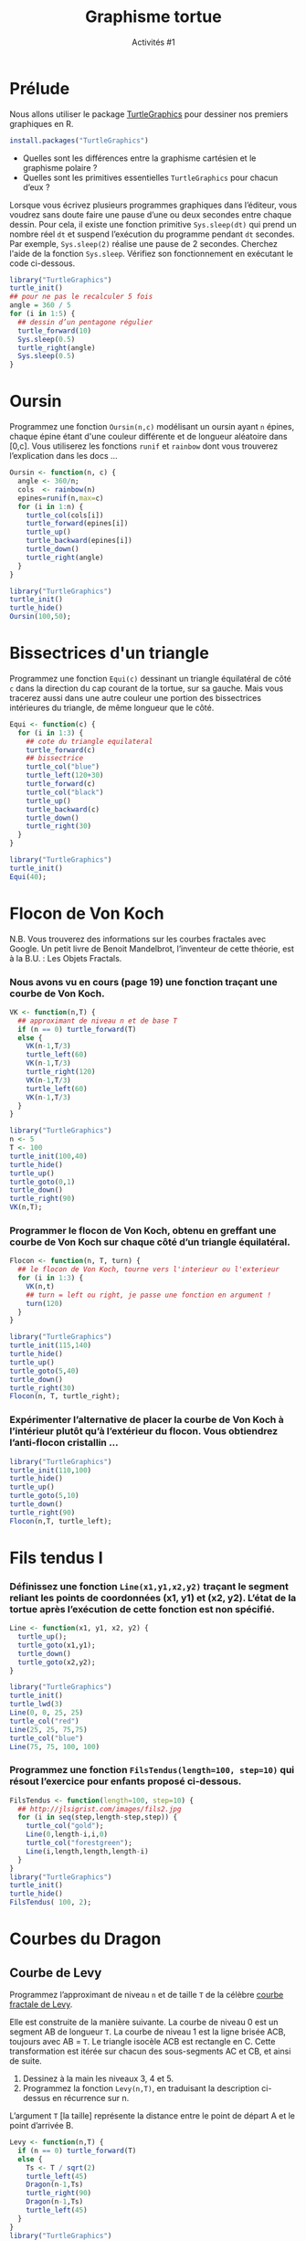 ﻿#+SETUPFILE: base-template.org
#+TITLE:    Graphisme tortue
#+SUBTITLE:     Activités #1
#+PROPERTY: header-args :results output graphics :exports none
* Cours                                                            :noexport:

#+BEGIN_SRC R :export results :results output graphics :file trirect.jpg :width 300 :height 300 
  library("TurtleGraphics")
  trirect <- function(a, b) {
    turtle_up()
    turtle_goto(0, 0);
    turtle_down()
    turtle_goto(a, 0)
    turtle_goto(0, b)
    turtle_goto(0, 0)
  }
  turtle_init()
  turtle_do(trirect(100, 50))
#+END_SRC

#+BEGIN_SRC R :export results :results output graphics :file cos.jpg :width 300 :height 300 
  library("TurtleGraphics")
  trace_function <- function(f, a, b, n=100) {
    turtle_up()
    turtle_goto(a, f(a))
    turtle_down()
    for(x in seq(a,b, length.out=n)) {
      turtle_goto(x, f(x))
    }
  }
  turtle_init(width=20, height=22)
  turtle_do(trace_function(function(x) {10*(cos(x)+1)}, 0, 20))
#+END_SRC




#+BEGIN_SRC R :export results :results output graphics :file cercle.jpg :width 300 :height 300 
  library("TurtleGraphics")
  anim_cercle <- function(r, n=50) {
    turtle_up()
    turtle_goto(2*r, r)
    turtle_down()
    for(x in seq(0,6*pi, length.out=n)) {
      turtle_goto(r + r*cos(x), r + r*sin(x))
    }
  }
  turtle_init()
  anim_cercle(40)
#+END_SRC
** Polygone
#+BEGIN_SRC R
  Polygone <- function(n, c) {
    ## renvoie les coordonnées des sommets d'un polygone 
    ## à n sommets de côté c centré en (0,0).
    rayon <- c/(2 * sin(pi/n))
    x <- numeric(n);
    y <- numeric(n);
    for(i in seq(n+1)) {
      a <- 2*(i-1)*pi/n;
      x[i] <- rayon * cos(a)
      y[i] <- rayon * sin(a)
    }
    return(list(x = x, y = y));
  }
  ## carré passant en théorie par (1,0), (0,1), (-1, 0), (0,1) 
  polygone(4,sqrt(2))
  ## Que remarquez vous ? permier sommet dupliqué
  pol <- polygone(6,1)
  plot(pol$x[1:4], pol$y[1:4], ## sélection des sommets 
       xlim = c(-1,1), ylim = c(0,1), ## dimensions des axes
       type='l', lwd = 2, col = "red" ## type de courbe
       )
  h <- pol$y[2]
  lines(c(pol$x[2],1),c(pol$y[2],pol$y[2]))
#+END_SRC
   
#+RESULTS:

** Fleur

#+BEGIN_SRC R :export results :results output graphics :file fleur_BW.jpg :width 300 :height 300 :session fleur 
  library("TurtleGraphics")
  
  polygone <- function(n, c) {
    a <- 360 / n
    for(i in seq(n)) {
      turtle_forward(c)
      turtle_left(a)
    }
  }
  
  carre <- function(c) polygone(4,c)
  
  fleur <- function(n, c) {
    a <- 360 / n
    for(i in seq(n)) {
      carre(c)
      turtle_left(a)
    } 
  }
          
  turtle_init()
  turtle_do(fleur(5, 35))
#+END_SRC


#+BEGIN_SRC R :export results :results output graphics :file fleur_CL.jpg :width 300 :height 300 :session fleur 
  fleur <- function(n, c) {
    carre <- function() {polygone(4,c)}
    a <- 360 / n
    cols <- rep_len(colors(TRUE), n)
    for(cl in cols) {
      turtle_col(cl)
      carre()
      turtle_left(a)
    }  
  }
  
    turtle_init()
    turtle_do(fleur(100, 35))
#+END_SRC
* Prélude
Nous allons utiliser le package [[http://www.rexamine.com/resources/TurtleGraphics/][TurtleGraphics]] pour dessiner nos premiers graphiques en R.
#+BEGIN_SRC R :exports code
install.packages("TurtleGraphics")
#+END_SRC

 - Quelles sont les différences entre la graphisme cartésien et le graphisme polaire ?
 - Quelles sont les primitives essentielles ~TurtleGraphics~ pour chacun d’eux ?

 Lorsque vous écrivez plusieurs programmes graphiques dans l’éditeur, vous voudrez sans doute faire une pause d’une ou deux secondes entre chaque dessin. 
 Pour cela, il existe une fonction primitive ~Sys.sleep(dt)~ qui prend un nombre réel ~dt~ et suspend l’exécution du programme pendant ~dt~ secondes. 
 Par exemple, ~Sys.sleep(2)~ réalise une pause de 2 secondes. 
 Cherchez l'aide de la fonction ~Sys.sleep~.
 Vérifiez son fonctionnement en exécutant le code ci-dessous.
     
#+BEGIN_SRC R :exports code
  library("TurtleGraphics")
  turtle_init()
  ## pour ne pas le recalculer 5 fois  
  angle = 360 / 5            
  for (i in 1:5) {         
    ## dessin d’un pentagone régulier
    turtle_forward(10)
    Sys.sleep(0.5)            
    turtle_right(angle)
    Sys.sleep(0.5)
  }
#+END_SRC

* Oursin
  Programmez une fonction ~Oursin(n,c)~ modélisant un oursin ayant ~n~ épines, chaque épine étant d'une couleur différente et de longueur aléatoire dans [0,c]. 
  Vous utiliserez les fonctions ~runif~ et ~rainbow~ dont vous trouverez l’explication dans les docs \dots
#+BEGIN_SRC R :results none :session oursin
  Oursin <- function(n, c) {
    angle <- 360/n;
    cols  <- rainbow(n)
    epines=runif(n,max=c)
    for (i in 1:n) { 
      turtle_col(cols[i])
      turtle_forward(epines[i])
      turtle_up()
      turtle_backward(epines[i])
      turtle_down()
      turtle_right(angle)
    }
  }
#+END_SRC

#+BEGIN_SRC R :exports both :file act01/oursin.jpg :width 300 :height 300 :session oursin
  library("TurtleGraphics")
  turtle_init()
  turtle_hide()
  Oursin(100,50); 
#+END_SRC

#+RESULTS:
[[file:act01/oursin.jpg]]

* Bissectrices d'un triangle 
Programmez une fonction ~Equi(c)~ dessinant un triangle équilatéral de côté ~c~ dans la direction du cap courant de la tortue, sur sa gauche. 
Mais vous tracerez aussi dans une autre couleur une portion des bissectrices intérieures du triangle, de même longueur que le côté.

#+BEGIN_SRC R :results none :session triangle 
  Equi <- function(c) {
    for (i in 1:3) {         
      ## cote du triangle equilateral
      turtle_forward(c)
      ## bissectrice
      turtle_col("blue")
      turtle_left(120+30)
      turtle_forward(c)
      turtle_col("black")
      turtle_up()
      turtle_backward(c)
      turtle_down()
      turtle_right(30)
    }
  }
#+END_SRC


#+BEGIN_SRC R :exports both :file act01/triangle.jpg :width 300 :height 300 :session triangle 
  library("TurtleGraphics")
  turtle_init()
  Equi(40); 
#+END_SRC

#+RESULTS:
[[file:act01/triangle.jpg]]
* Flocon de Von Koch
N.B. Vous trouverez des informations sur les courbes fractales avec Google.
Un petit livre de Benoit Mandelbrot, l’inventeur de cette théorie, est à la B.U. : Les Objets Fractals.
*** Nous avons vu en cours (page 19) une fonction traçant une courbe de Von Koch.
#+BEGIN_SRC R :exports code :results none :session von_kosch 
  VK <- function(n,T) {        
    ## approximant de niveau n et de base T
    if (n == 0) turtle_forward(T)
    else {
      VK(n-1,T/3)
      turtle_left(60)
      VK(n-1,T/3)
      turtle_right(120)
      VK(n-1,T/3)
      turtle_left(60)
      VK(n-1,T/3)
    }
  }
#+END_SRC

#+BEGIN_SRC R :exports both :file act01/courbe_von_koch.jpg :width 300 :height 300 :session von_kosch 
  library("TurtleGraphics")
  n <- 5
  T <- 100
  turtle_init(100,40)
  turtle_hide()
  turtle_up()
  turtle_goto(0,1)
  turtle_down()
  turtle_right(90)
  VK(n,T);

#+END_SRC

#+RESULTS:
[[file:act01/courbe_von_koch.jpg]]


*** Programmer le flocon de Von Koch, obtenu en greffant une courbe de Von Koch sur chaque côté d’un triangle équilatéral.
#+BEGIN_SRC R :results none :session von_kosch 
  Flocon <- function(n, T, turn) {
    ## le flocon de Von Koch, tourne vers l'interieur ou l'exterieur
    for (i in 1:3) {
      VK(n,t)
      ## turn = left ou right, je passe une fonction en argument !
      turn(120)         
    }
  }
#+END_SRC


#+BEGIN_SRC R :file act01/flocon_von_koch.jpg :width 300 :height 300 :session von_kosch 
  library("TurtleGraphics")
  turtle_init(115,140)
  turtle_hide()
  turtle_up()
  turtle_goto(5,40)
  turtle_down()
  turtle_right(30)
  Flocon(n, T, turtle_right);
#+END_SRC

#+RESULTS:
[[file:act01/flocon_von_koch.jpg]]


*** Expérimenter l’alternative de placer la courbe de Von Koch à l’intérieur plutôt qu’à l’extérieur du flocon. Vous obtiendrez l’anti-flocon cristallin \dots

#+BEGIN_SRC R :file act01/antiflocon_von_koch.jpg :width 300 :height 300 :session von_kosch 
  library("TurtleGraphics")
  turtle_init(110,100)
  turtle_hide()
  turtle_up()
  turtle_goto(5,10)
  turtle_down()
  turtle_right(90)
  Flocon(n,T, turtle_left);
#+END_SRC

#+RESULTS:
[[file:act01/antiflocon_von_koch.jpg]]

* Fils tendus I
*** Définissez une fonction ~Line(x1,y1,x2,y2)~ traçant le segment reliant les points de coordonnées (x1, y1) et (x2, y2). L’état de la tortue après l’exécution de cette fonction est non spécifié.

#+BEGIN_SRC R :results none :session fils
  Line <- function(x1, y1, x2, y2) {
    turtle_up();
    turtle_goto(x1,y1);
    turtle_down()
    turtle_goto(x2,y2);
  }
#+END_SRC

#+BEGIN_SRC R :exports both :file act01/fils_tendus_0.jpg :width 100 :height 100 :session fils
  library("TurtleGraphics")
  turtle_init()
  turtle_lwd(3)
  Line(0, 0, 25, 25)
  turtle_col("red")
  Line(25, 25, 75,75)
  turtle_col("blue")
  Line(75, 75, 100, 100)
#+END_SRC

#+RESULTS:
[[file:act01/fils_tendus_0.jpg]]

*** Programmez une fonction ~FilsTendus(length=100, step=10)~ qui résout l’exercice pour enfants proposé ci-dessous.

[[file:act01/ex_fils_tendus_1.jpg]]

#+BEGIN_SRC R :file act01/fils_tendus_1.jpg :width 300 :height 300 :session fils
  FilsTendus <- function(length=100, step=10) {    
    ## http://jlsigrist.com/images/fils2.jpg
    for (i in seq(step,length-step,step)) {
      turtle_col("gold");
      Line(0,length-i,i,0)
      turtle_col("forestgreen");
      Line(i,length,length,length-i)
    }
  }
  library("TurtleGraphics")
  turtle_init()
  turtle_hide()
  FilsTendus( 100, 2);
#+END_SRC

#+RESULTS:
[[file:act01/fils_tendus_1.jpg]]
* Courbes du Dragon 
** Courbe de Levy
   Programmez l’approximant de niveau ~n~ et de taille ~T~ de la célèbre [[http://fr.wikipedia.org/wiki/Courbe_de_L%25C3%25A9vy][courbe fractale de Levy]]. 

   Elle est construite de la manière suivante. 
   La courbe de niveau 0 est un segment AB de longueur ~T~. La courbe de niveau 1 est la ligne brisée ACB, toujours avec   AB = ~T~. 
   Le triangle isocèle ACB est rectangle en C. 
   Cette transformation est itérée sur chacun des sous-segments AC et CB, et ainsi de suite. 
    1. Dessinez à la main les niveaux 3, 4 et 5.
    2. Programmez la fonction ~Levy(n,T)~, en traduisant la description ci-dessus en récurrence sur n. 
     
    L’argument ~T~ [la taille] représente la distance entre le point de départ A et le point d’arrivée B.
    
#+BEGIN_SRC R :file act01/dragon_1.jpg :width 300 :height 450 
  Levy <- function(n,T) {
    if (n == 0) turtle_forward(T)
    else {
      Ts <- T / sqrt(2)
      turtle_left(45)
      Dragon(n-1,Ts)
      turtle_right(90)
      Dragon(n-1,Ts)
      turtle_left(45)
    }
  }    
  library("TurtleGraphics")
  n <- 13
  T <- 120
  turtle_init(200,300)
  turtle_hide()
  turtle_up()
  turtle_goto(150,100)
  turtle_down()
  Levy(n, T)
  turtle_hide()
#+END_SRC

#+RESULTS:
[[file:act01/dragon_1.jpg]]

** Courbe du dragon

Programmez l’approximant de niveau ~n~ et de taille ~T~ de la célèbre [[http://fr.wikipedia.org/wiki/Courbe_du_dragon][courbe fractale du dragon]]. 

#+BEGIN_SRC R :file act01/dragon_2.jpg :width 500 :height 250 
  Dragon <- function(n,T) {
    if (n == 0) turtle_forward(T)
    else {
      Dragon(n-1,T)
      turtle_left(90)
      Nogard(n-1,T)
    }
  }

  Nogard <- function(n,T) {
    if (n == 0) turtle_forward(T)
    else {
      Dragon(n-1,T)
      turtle_right(90)
      Nogard(n-1,T)
    }
  }

  library("TurtleGraphics")
  n <- 13
  T <- 10
  turtle_init(2000,1150)
  turtle_hide()
  turtle_up()
  turtle_goto(750,900)
  turtle_down()
  turtle_hide()
  Dragon(n, T)
#+END_SRC

#+RESULTS:
[[file:act01/dragon_2.jpg]]

* Le Jeu du Chaos
   Il s’agit d’un programme célèbre montrant la possible émergence d’une figure régulière à partir de l’aléatoire. 
   On considère les sommets A(0, T), B(-T, -T) et C(T, -T) d’un triangle isocèle, et le processus suivant. 
   On part d’un point quelconque du canevas M(x0 ; y0) et :
     1. Soit H l’un des sommets A, B, ou C au hasard.
     2. Soit I le milieu du segment MH. On dessine le point I.
     3. M devient I. Continuer à l’étape 1.

 Écrire un programme répétant ~n~ fois l’affichage du point I décrite ci-dessus.
 Pour ~n~ grand, on voit une figure bien connue des chaoticiens émerger du brouillard !
 

 N.B. Pour afficher un point, vous vous documenterez sur les fonctions ~sample~ et ~plot~.
 
#+BEGIN_SRC R :file act01/jeu_chaos.jpg :width 300 :height 300 
  JeuChaos <- function(n, T) {
    ## trianle ABC
    xABC <- c(0, -T,  T);
    yABC <- c(T, -T, -T);
    ## points I
    x <- numeric(n+1);
    y <- numeric(n+1);
    ## tirage des sommets H
    abc<-sample(1:3,n+1, replace = TRUE)
    ## point de départ M quelquonque 
    x[1] <- 0; 
    y[1] <- 0; 
    for (i in 2:(n+1)) {
      ## calcul du milieu I du segment MH 
      x[i] <- (xABC[abc[i]] + x[i-1])/2
      y[i] <- (yABC[abc[i]] + y[i-1])/2
    }
    ## suppression du point de départ
    x <- x[-1]
    y <- y[-1];
    ## tracer les points I
    par(mar = c(1, 1, 1, 1))
    plot(x, y, pch='.', xlab = NA, ylab = NA, labels = FALSE)
  }
  n <- 20000;
  T <- 500  
  JeuChaos(n,T)
#+END_SRC
 
#+RESULTS:
[[file:act01/jeu_chaos.jpg]]

* Fils tendus II
*** Prolongez l’exercice des fils tendus avec cette [[file:TP4-TD4/ex_fils_tendus_2.png][image]].
    
#+BEGIN_SRC R :file act01/fils_tendus_2.jpg :width 300 :height 300 :session fils 
  FilsTendusII <- function(n, x0, y0, radius) {
    for (i in 1:(n-1)) {
      angle <- (i*2*pi)/n
      x1 <- x0 + radius * cos(angle)
      y1 <- y0 + radius * sin(angle)
      angle <- ((2*i %% n)*2*pi)/n
      x2 <- x0 + radius * cos(angle)
      y2 <- y0 + radius * sin(angle)
      Line(x1, y1, x2, y2)
     }
  }
  library("TurtleGraphics")
  turtle_init(101,101)
  turtle_hide()
  n <- 200;
  radius <- 50
  FilsTendusII(n, 50, 50, radius)
#+END_SRC
    
#+RESULTS:
[[file:act01/fils_tendus_2.jpg]]

*** Programmez un joli travail en fils tendus : [[http://www.mathcats.com/crafts/stringart.html][string art]].
* Fleur II
  Programmer une fonction ~Fleur~ dont chacun des ~n~ pétales est dessinée avec la fonction ~fleur~ vue en cours.
  Étendez la fonction pour choisir le nombre ~nc~ de côtés du polygone utilisé pour les pétales.
   
#+BEGIN_SRC R :results value :session fleur2
  Polygone <- function(n, c) {
    a <- 360 / n
    for(i in seq(n)) {
      turtle_forward(c)
      turtle_left(a)
    }
  }
  
  Fleur <- function(n, np, nc, c) {
     a1 <- 360 / n
     a2 <- 360 / np
     for(i in seq_len(n)) {
       for(j in seq_len(np)) {
         Polygone(nc,c)
         turtle_left(a2)
       }  
       turtle_left(a1)
       turtle_forward(3*c)
     }
   }
#+END_SRC

#+RESULTS:


#+BEGIN_SRC R :exports both :file act01/fleur_demo.jpg :width 300 :height 300 :session fleur2     
  library("TurtleGraphics") 
  turtle_init()
  turtle_hide()  
  turtle_up()
  turtle_forward(30)
  turtle_left(90)
  turtle_forward(10)
  turtle_down()
  Fleur(6,3,4,10)
#+END_SRC

#+RESULTS:
[[file:act01/fleur_demo.jpg]]


#+BEGIN_SRC R :file act01/fleur_penta.jpg :width 300 :height 300 :session fleur2     
  library("TurtleGraphics") 
  turtle_init()
  turtle_hide()  
  turtle_up()
  turtle_forward(40)
  turtle_left(90)
  turtle_forward(5)
  turtle_down()
  fleur(16,10,5,5)
#+END_SRC

#+RESULTS:
[[file:act01/fleur_penta.jpg]]


#+BEGIN_SRC R :file act01/fleur_carre.jpg :width 300 :height 300 :session fleur2     
  library("TurtleGraphics") 
  turtle_init()
  turtle_hide()  
  turtle_up()
  turtle_forward(40)
  turtle_left(90)
  turtle_forward(5)
  turtle_down()
  Fleur(16,10,4,5)
#+END_SRC

#+RESULTS:
[[file:act01/fleur_carre.jpg]]

* Spirale
  Programmez le dessin sur cette [[http://commons.wikimedia.org/wiki/File%3ATurtle-Graphics_Polyspiral.svg][page]] en vous aidant du pseudo-code.

#+BEGIN_SRC R :file act01/polyspiral.jpg :width 300 :height 300 
  PolySpiral <- function(dist, angle, incr, segs, width) 
  {
    ## start in the center of a square, facing east
    for (i in 1:segs) {
      turtle_forward(dist * 0.6 * width)
      turtle_right(angle)
      dist = dist + incr
    }
  }
  library("TurtleGraphics")
  turtle_init(120,120)
  turtle_hide()
  turtle_right(90)
  PolySpiral(.01, 89.5, .01, 184, 100)
#+END_SRC

#+RESULTS:
[[file:act01/polyspiral.jpg]]



